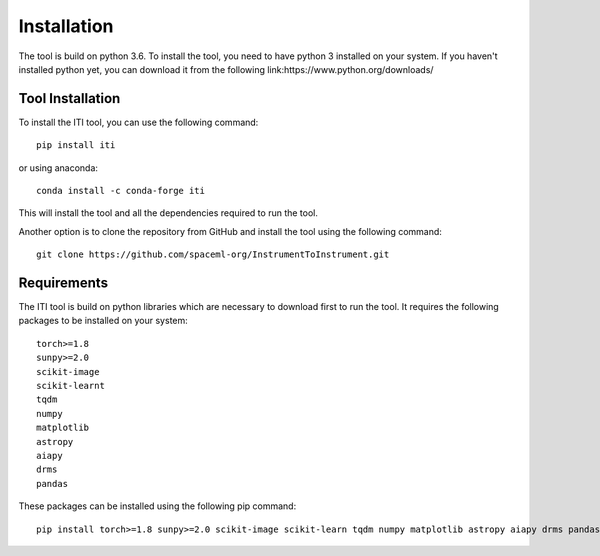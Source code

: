 ************
Installation
************

The tool is build on python 3.6. To install the tool, you need to have python 3 installed on your system. If you haven't installed python yet, you
can download it from the following link:https://www.python.org/downloads/

=================
Tool Installation
=================

To install the ITI tool, you can use the following command::

    pip install iti

or using anaconda::

    conda install -c conda-forge iti

This will install the tool and all the dependencies required to run the tool.

Another option is to clone the repository from GitHub and install the tool using the following command::

    git clone https://github.com/spaceml-org/InstrumentToInstrument.git

============
Requirements
============

The ITI tool is build on python libraries which are necessary to download first to run the tool. It requires the following packages to be installed on your system:
::

    torch>=1.8
    sunpy>=2.0
    scikit-image
    scikit-learnt
    tqdm
    numpy
    matplotlib
    astropy
    aiapy
    drms
    pandas

These packages can be installed using the following pip command::

        pip install torch>=1.8 sunpy>=2.0 scikit-image scikit-learn tqdm numpy matplotlib astropy aiapy drms pandas
